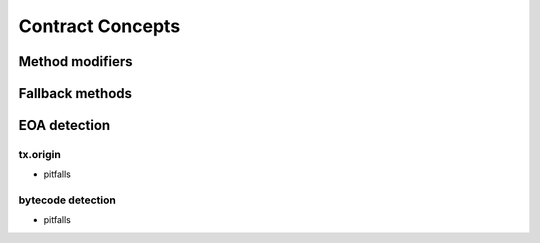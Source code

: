 =================
Contract Concepts
=================

Method modifiers
================

Fallback methods
================

EOA detection
=============

tx.origin
---------
- pitfalls

bytecode detection
------------------
- pitfalls